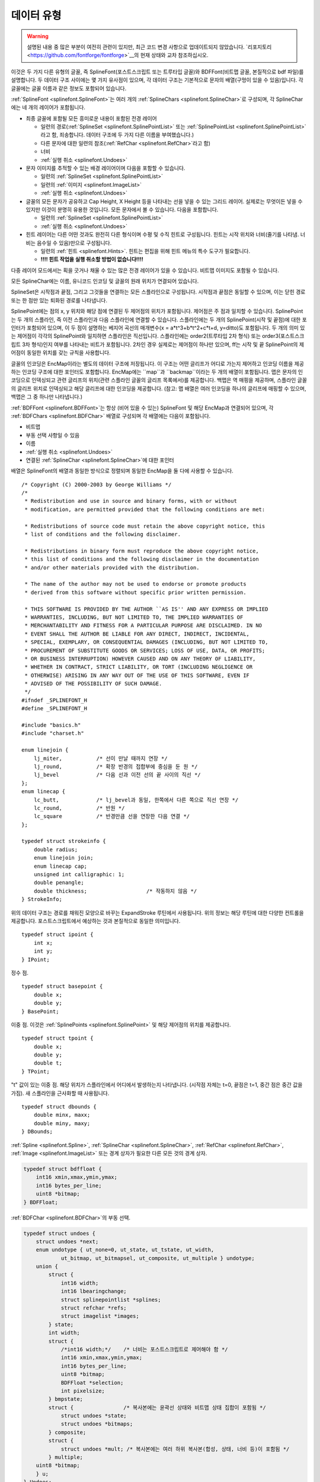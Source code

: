 데이터 유형
==========

.. highlight:: c

.. warning::
   설명된 내용 중 많은 부분이 여전히 관련이 있지만, 최근 코드 변경 사항으로 업데이트되지 않았습니다. `리포지토리 <https://github.com/fontforge/fontforge>`__의 현재 상태와 교차 참조하십시오.

이것은 두 가지 다른 유형의 글꼴, 즉 SplineFont(포스트스크립트 또는 트루타입 글꼴)와 BDFFont(비트맵 글꼴, 본질적으로 bdf 파일)를 설명합니다. 두 데이터 구조 사이에는 몇 가지 유사점이 있으며, 각 데이터 구조는 기본적으로 문자의 배열(구멍이 있을 수 있음)입니다. 각 글꼴에는 글꼴 이름과 같은 정보도 포함되어 있습니다.

:ref:`SplineFont <splinefont.SplineFont>`는 여러 개의 :ref:`SplineChars <splinefont.SplineChar>`로 구성되며, 각 SplineChar에는 네 개의 레이어가 포함됩니다.

* 최종 글꼴에 포함될 모든 흥미로운 내용이 포함된 전경 레이어

  * 일련의 경로(:ref:`SplineSet <splinefont.SplinePointList>` 또는 :ref:`SplinePointList <splinefont.SplinePointList>`라고 함, 죄송합니다. 데이터 구조에 두 가지 다른 이름을 부여했습니다.)
  * 다른 문자에 대한 일련의 참조(:ref:`RefChar <splinefont.RefChar>`라고 함)
  * 너비
  * :ref:`실행 취소 <splinefont.Undoes>`
* 문자 이미지를 추적할 수 있는 배경 레이어이며 다음을 포함할 수 있습니다.

  * 일련의 :ref:`SplineSet <splinefont.SplinePointList>`
  * 일련의 :ref:`이미지 <splinefont.ImageList>`
  * :ref:`실행 취소 <splinefont.Undoes>`
* 글꼴의 모든 문자가 공유하고 Cap Height, X Height 등을 나타내는 선을 넣을 수 있는 그리드 레이어. 실제로는 무엇이든 넣을 수 있지만 이것이 분명히 유용한 것입니다. 모든 문자에서 볼 수 있습니다. 다음을 포함합니다.

  * 일련의 :ref:`SplineSet <splinefont.SplinePointList>`
  * :ref:`실행 취소 <splinefont.Undoes>`
* 힌트 레이어는 다른 어떤 것과도 완전히 다른 형식이며 수평 및 수직 힌트로 구성됩니다. 힌트는 시작 위치와 너비(줄기를 나타냄. 너비는 음수일 수 있음)만으로 구성됩니다.

  * 일련의 :ref:`힌트 <splinefont.Hints>`. 힌트는 편집을 위해 힌트 메뉴의 특수 도구가 필요합니다.
  * **!!!! 힌트 작업을 실행 취소할 방법이 없습니다!!!!**

다중 레이어 모드에서는 획을 긋거나 채울 수 있는 많은 전경 레이어가 있을 수 있습니다. 비트맵 이미지도 포함될 수 있습니다.

모든 SplineChar에는 이름, 유니코드 인코딩 및 글꼴의 원래 위치가 연결되어 있습니다.

SplineSet은 시작점과 끝점, 그리고 그것들을 연결하는 모든 스플라인으로 구성됩니다. 시작점과 끝점은 동일할 수 있으며, 이는 닫힌 경로 또는 한 점만 있는 퇴화된 경로를 나타냅니다.

SplinePoint에는 점의 x, y 위치와 해당 점에 연결된 두 제어점의 위치가 포함됩니다. 제어점은 주 점과 일치할 수 있습니다. SplinePoint는 두 개의 스플라인, 즉 이전 스플라인과 다음 스플라인에 연결할 수 있습니다. 스플라인에는 두 개의 SplinePoint(시작 및 끝점)에 대한 포인터가 포함되어 있으며, 이 두 점이 설명하는 베지어 곡선의 매개변수(x = a*t^3+b*t^2+c*t+d, y=ditto)도 포함됩니다. 두 개의 의미 있는 제어점이 각각의 SplinePoint와 일치하면 스플라인은 직선입니다. 스플라인에는 order2(트루타입 2차 형식) 또는 order3(포스트스크립트 3차 형식)인지 여부를 나타내는 비트가 포함됩니다. 2차인 경우 실제로는 제어점이 하나만 있으며, ff는 시작 및 끝 SplinePoint의 제어점이 동일한 위치를 갖는 규칙을 사용합니다.

글꼴의 인코딩은 EncMap이라는 별도의 데이터 구조에 저장됩니다. 이 구조는 어떤 글리프가 어디로 가는지 제어하고 인코딩 이름을 제공하는 인코딩 구조에 대한 포인터도 포함합니다. EncMap에는 ``map``과 ``backmap``이라는 두 개의 배열이 포함됩니다. 맵은 문자의 인코딩으로 인덱싱되고 관련 글리프의 위치(관련 스플라인 글꼴의 글리프 목록에서)를 제공합니다. 백맵은 역 매핑을 제공하며, 스플라인 글꼴의 글리프 위치로 인덱싱되고 해당 글리프에 대한 인코딩을 제공합니다. (참고: 맵 배열은 여러 인코딩을 하나의 글리프에 매핑할 수 있으며, 백맵은 그 중 하나만 나타냅니다.)

:ref:`BDFFont <splinefont.BDFFont>`는 항상 (비어 있을 수 있는) SplineFont 및 해당 EncMap과 연결되어 있으며, 각 :ref:`BDFChars <splinefont.BDFChar>` 배열로 구성되며 각 배열에는 다음이 포함됩니다.

* 비트맵
* 부동 선택 사항일 수 있음
* 이름
* :ref:`실행 취소 <splinefont.Undoes>`
* 연결된 :ref:`SplineChar <splinefont.SplineChar>`에 대한 포인터

배열은 SplineFont의 배열과 동일한 방식으로 정렬되며 동일한 EncMap을 둘 다에 사용할 수 있습니다.

::

   /* Copyright (C) 2000-2003 by George Williams */
   /*
    * Redistribution and use in source and binary forms, with or without
    * modification, are permitted provided that the following conditions are met:

    * Redistributions of source code must retain the above copyright notice, this
    * list of conditions and the following disclaimer.

    * Redistributions in binary form must reproduce the above copyright notice,
    * this list of conditions and the following disclaimer in the documentation
    * and/or other materials provided with the distribution.

    * The name of the author may not be used to endorse or promote products
    * derived from this software without specific prior written permission.

    * THIS SOFTWARE IS PROVIDED BY THE AUTHOR ``AS IS'' AND ANY EXPRESS OR IMPLIED
    * WARRANTIES, INCLUDING, BUT NOT LIMITED TO, THE IMPLIED WARRANTIES OF
    * MERCHANTABILITY AND FITNESS FOR A PARTICULAR PURPOSE ARE DISCLAIMED. IN NO
    * EVENT SHALL THE AUTHOR BE LIABLE FOR ANY DIRECT, INDIRECT, INCIDENTAL,
    * SPECIAL, EXEMPLARY, OR CONSEQUENTIAL DAMAGES (INCLUDING, BUT NOT LIMITED TO,
    * PROCUREMENT OF SUBSTITUTE GOODS OR SERVICES; LOSS OF USE, DATA, OR PROFITS;
    * OR BUSINESS INTERRUPTION) HOWEVER CAUSED AND ON ANY THEORY OF LIABILITY,
    * WHETHER IN CONTRACT, STRICT LIABILITY, OR TORT (INCLUDING NEGLIGENCE OR
    * OTHERWISE) ARISING IN ANY WAY OUT OF THE USE OF THIS SOFTWARE, EVEN IF
    * ADVISED OF THE POSSIBILITY OF SUCH DAMAGE.
    */
   #ifndef _SPLINEFONT_H
   #define _SPLINEFONT_H

   #include "basics.h"
   #include "charset.h"

   enum linejoin {
       lj_miter,           /* 선이 만날 때까지 연장 */
       lj_round,           /* 확장 반경의 접합부에 중심을 둔 원 */
       lj_bevel            /* 다음 선과 이전 선의 끝 사이의 직선 */
   };
   enum linecap {
       lc_butt,            /* lj_bevel과 동일, 한쪽에서 다른 쪽으로 직선 연장 */
       lc_round,           /* 반원 */
       lc_square           /* 반경만큼 선을 연장한 다음 연결 */
   };

   typedef struct strokeinfo {
       double radius;
       enum linejoin join;
       enum linecap cap;
       unsigned int calligraphic: 1;
       double penangle;
       double thickness;                   /* 작동하지 않음 */
   } StrokeInfo;

위의 데이터 구조는 경로를 채워진 모양으로 바꾸는 ExpandStroke 루틴에서 사용됩니다. 위의 정보는 해당 루틴에 대한 다양한 컨트롤을 제공합니다. 포스트스크립트에서 예상하는 것과 본질적으로 동일한 의미입니다.

::

   typedef struct ipoint {
       int x;
       int y;
   } IPoint;

정수 점.

::

   typedef struct basepoint {
       double x;
       double y;
   } BasePoint;

이중 점. 이것은 :ref:`SplinePoints <splinefont.SplinePoint>` 및 해당 제어점의 위치를 제공합니다.

::

   typedef struct tpoint {
       double x;
       double y;
       double t;
   } TPoint;

"t" 값이 있는 이중 점. 해당 위치가 스플라인에서 어디에서 발생하는지 나타냅니다. (시작점 자체는 t=0, 끝점은 t=1, 중간 점은 중간 값을 가짐). 새 스플라인을 근사화할 때 사용됩니다.

::

   typedef struct dbounds {
       double minx, maxx;
       double miny, maxy;
   } DBounds;

:ref:`Spline <splinefont.Spline>`, :ref:`SplineChar <splinefont.SplineChar>`, :ref:`RefChar <splinefont.RefChar>`, :ref:`Image <splinefont.ImageList>` 또는 경계 상자가 필요한 다른 모든 것의 경계 상자.

.. code-block:: default
   :name: splinefont.BDFFloat

   typedef struct bdffloat {
       int16 xmin,xmax,ymin,ymax;
       int16 bytes_per_line;
       uint8 *bitmap;
   } BDFFloat;

:ref:`BDFChar <splinefont.BDFChar>`의 부동 선택.

.. code-block:: default
   :name: splinefont.Undoes

   typedef struct undoes {
       struct undoes *next;
       enum undotype { ut_none=0, ut_state, ut_tstate, ut_width,
               ut_bitmap, ut_bitmapsel, ut_composite, ut_multiple } undotype;
       union {
           struct {
               int16 width;
               int16 lbearingchange;
               struct splinepointlist *splines;
               struct refchar *refs;
               struct imagelist *images;
           } state;
           int width;
           struct {
               /*int16 width;*/    /* 너비는 포스트스크립트로 제어해야 함 */
               int16 xmin,xmax,ymin,ymax;
               int16 bytes_per_line;
               uint8 *bitmap;
               BDFFloat *selection;
               int pixelsize;
           } bmpstate;
           struct {                /* 복사본에는 윤곽선 상태와 비트맵 상태 집합이 포함됨 */
               struct undoes *state;
               struct undoes *bitmaps;
           } composite;
           struct {
               struct undoes *mult; /* 복사본에는 여러 하위 복사본(합성, 상태, 너비 등)이 포함됨 */
           } multiple;
       uint8 *bitmap;
       } u;
   } Undoes;

실행 취소 데이터 구조. :ref:`SplineChar <splinefont.SplineChar>` 및 :ref:`BDFChar <splinefont.BDFChar>` 모두에서 사용됩니다. 로컬 클립보드를 포함하는 데도 사용됩니다. 모든 문자 레이어에는 여러 작업을 되돌릴 수 있는 여러 개의 실행 취소(최대 약 10개 정도, 구성 가능)가 있으며, 다음 필드에 함께 연결되어 있습니다(다시 실행도 물론 비슷하게 처리됨).

실행 취소는 여러 유형이 있으며, ut_none은 클립보드가 비어 있을 때만 사용됩니다.

ut_state는 SplineChars에서 사용되며 문자의 한 레이어의 현재 상태 덤프를 포함합니다. 분명히 여기서 많은 것을 최적화할 수 있지만 이것은 쉽습니다. ut_tstate는 ut_state와 동일한 데이터 구조를 가지며 변환 중에 사용되며 디스플레이에 원본과 현재 변환된 것을 모두 그리도록 지시하는 플래그일 뿐입니다(수행한 작업을 볼 수 있도록).

ut_state는 SplineChar 또는 SplineChar의 일부를 복사할 때 클립보드에서도 사용됩니다.

ut_width는 너비(그리고 다른 것은 아님)가 변경될 때 SplineChars에서 사용됩니다.

ut_bitmap은 BDFChars에서 사용되며 비트맵의 현재 상태 덤프입니다. 다시 말하지만 여기에는 최적화의 여지가 있지만 이것은 쉽습니다.

ut_bitmapsel은 BDFChar를 복사할 때 사용됩니다. 선택 항목이 있는 경우(그리고 그것만) bmpstate 구조의 선택 필드에 복사됩니다. 선택 항목이 없으면 전체 비트맵이 :ref:`부동 선택 <splinefont.BDFFloat>`으로 변환되어 선택 필드에 복사됩니다.

ut_composite은 FontView에서 문자의 스플라인과 비트맵을 모두 복사할 때 사용됩니다.

ut_mult는 FontView에서 둘 이상의 문자를 복사할 때 사용됩니다.

.. code-block:: default
   :name: splinefont.BDFChar

   typedef struct bdfchar {
       struct splinechar *sc;
       int16 xmin,xmax,ymin,ymax;
       int16 width;
       int16 bytes_per_line;
       uint8 *bitmap;
       int orig_pos;
       struct bitmapview *views;
       Undoes *undoes;
       Undoes *redoes;
       unsigned int changed: 1;
       unsigned int byte_data: 1;          /* 앤티앨리어싱된 문자의 경우 항목은 흑백 비트가 아닌 회색조 바이트임 */
       BDFFloat *selection;
   } BDFChar;

기본 비트맵 문자 구조. 비트맵을 만드는 데 사용된 SplineChar에 대한 링크가 있습니다. 그런 다음 비트맵의 경계 상자, 문자의 너비(물론 픽셀 단위), 비트맵 배열의 행당 바이트 수, 비트맵을 포함하는 배열에 대한 포인터. 비트맵은 바이트에 8비트가 압축되어 저장되며, 상위 비트가 가장 왼쪽에 있습니다. 모든 행은 새 바이트 경계에서 시작합니다. 각 행에는 (xmax-xmin+1)개의 비트가 있고 각 행에는 (xmax-xmin+8)/8개의 바이트가 있습니다. (ymax-ymin+1)개의 행이 있습니다. 비트 값이 1이면 비트가 그려져야 하고 0이면 투명함을 의미합니다. 그런 다음 현재 글꼴의 인코딩. 이 비트맵을 보는 모든 BitmapView 구조의 연결 목록(따라서 이 비트맵에 대한 모든 변경은 모든 보기에서 다시 그려야 함). 실행 취소 및 다시 실행 세트. 마지막으로 디스크에 저장된 이후 변경되었는지 여부를 나타내는 플래그.

지금까지 비트맵에 대해 이야기했습니다. 바이트맵을 가질 수도 있습니다. 데이터 구조는 각 픽셀이 비트가 아닌 바이트로 표시된다는 점을 제외하고는 정확히 동일합니다. BDFFont에는 이에 대한 clut가 있습니다(모든 문자에 대해 동일함). 하지만 기본적으로 0=>투명, (2^n-1)=>완전히 그려짐, 다른 값은 그 사이의 회색 음영입니다. 1, 2, 4 및 8비트/픽셀의 깊이를 처리할 수 있습니다.

BDFChar의 마지막 것은 (/선택 사항) 부동 선택입니다. 사용자가 선택을 했거나 붙여넣기를 했거나 하는 경우에만 존재합니다.

.. code-block:: default
   :name: splinefont.BDFFont

   typedef struct bdffont {
       struct splinefont *sf;
       int glyphcnt;
       BDFChar **glyphs;            /* charcnt 항목의 배열 */
       int pixelsize;
       int ascent, descent;
       struct bdffont *next;
       struct clut *clut;          /* 앤티앨리어싱된 글꼴에만 해당 */
   } BDFFont;

기본 비트맵 글꼴. 연결된 :ref:`SplineFont <splinefont.SplineFont>`에 대한 참조를 포함합니다. 그런 다음 크기 및 BDFChars 배열(해당 인코딩에 대해 정의된 문자가 없는 경우 배열에 NULL 항목이 있을 수 있음). 그런 다음 글꼴을 다시 인코딩하는 동안 한 루틴 세트에서 사용되는 임시 배열. em-사각형의 픽셀 크기. 어센트 및 디센트(픽셀 단위), 이들은 em-사각형에 합산되어야 합니다. SplineFont의 문자 집합과 일치하는 문자 집합. 이 SplineFont와 관련된 다음 비트맵 글꼴에 대한 포인터.

바이트 글꼴을 다루는 경우 clut도 있습니다. 여기에는 배열의 항목 수와 배열 자체가 포함됩니다. 현재 여기의 항목 수는 항상 16개이지만 변경될 수 있습니다.

.. code-block:: default
   :name: splinefont.SplinePoint

   enum pointtype { pt_curve, pt_corner, pt_tangent };
   typedef struct splinepoint {
       BasePoint me;
       BasePoint nextcp;          /* 제어점 */
       BasePoint prevcp;          /* 제어점 */
       unsigned int nonextcp:1;
       unsigned int noprevcp:1;
       unsigned int nextcpdef:1;
       unsigned int prevcpdef:1;
       unsigned int selected:1;    /* UI용 */
       unsigned int pointtype:2;
       unsigned int isintersection: 1;
       uint16 flex;                /* 이것은 플렉스 세리프이며 icky 플렉스 출력을 거쳐야 함 */
       struct spline *next;
       struct spline *prev;
   } SplinePoint;

SplinePoint는 "me"로 지정된 위치에 있습니다. 다음 :ref:`Spline <splinefont.Spline>`과 관련된 제어점은 nextcp에 위치하고, 이전 Spline과 관련된 제어점은 prevcp에 있습니다. 그런 다음 테스트를 단순화하는 몇 가지 플래그가 있습니다. nextcp가 퇴화된 경우(즉, me와 같은 위치에 있는 경우) nonextcp가 설정되고, prevcp도 마찬가지입니다. 사용자가 제어점을 건드리지 않은 경우 기본값을 가지며, 사용자가 점을 이동하면 fontforge가 제어점을 적절하게 업데이트합니다. 기본값이 아닌 경우 fontforge는 오프셋만 적용합니다.

점이 선택되면 해당 비트가 설정됩니다.

모든 점은 곡선 점, 모서리 점 및 접선 점으로 분류됩니다.

isintersection 비트는 SplineOverlap 루틴 내부에서 사용됩니다. flex 값은 플렉스 힌트용입니다. type1 글꼴에서 읽어온 다음 무시됩니다. 언젠가 사용할 수도 있습니다.

마지막으로 이 점에 연결되는 두 개의 Spline에 대한 포인터가 있습니다.

::

   typedef struct linelist {
       IPoint here;
       struct linelist *next;
   } LineList;

   typedef struct linearapprox {
       double scale;
       unsigned int oneline: 1;
       unsigned int onepoint: 1;
       struct linelist *lines;
       struct linearapprox *next;
   } LinearApprox;

이것들은 그릴 때 :ref:`Spline <splinefont.Spline>`을 근사화하는 데 사용되는 선입니다. 매번 다시 생성할 필요가 없도록 캐시됩니다. 모든 배율에 대해 다른 선 세트가 있습니다(볼 수 있는 세부 사항의 양이 다르기 때문). Spline이 변경되면 해제되고 다시 생성됩니다.

.. code-block:: default
   :name: splinefont.Spline

   typedef struct spline1d {
       double a, b, c, d;
   } Spline1D;

   typedef struct spline {
       unsigned int islinear: 1;
       unsigned int isticked: 1;
       unsigned int isneeded: 1;
       unsigned int isunneeded: 1;
       unsigned int ishorvert: 1;
       unsigned int order2: 1;
       SplinePoint *from, *to;
       Spline1D splines[2];                /* splines[0]는 x 스플라인, splines[1]는 y */
       struct linearapprox *approx;
       /* 가능한 최적화:
           경계 상자 미리 계산
           변곡점 미리 계산
       */
   } Spline;

스플라인은 ``from`` :ref:`SplinePoint <splinefont.SplinePoint>`에서 ``to`` SplinePoint까지 실행됩니다. 스플라인의 두 제어점이 모두 퇴화된 경우 스플라인은 선형입니다(실제로 선형 스플라인으로 이어지는 다른 경우가 있으며, 때로는 이러한 경우가 감지되어 정규 사례로 변환되지만 다른 경우에는 그렇지 않음). 나머지 비트는 다양한 함수에서 스플라인을 처리할 때 사용됩니다. 대부분은 SplineOverlap 루틴에서 사용되지만 일부는 다른 곳에서도 사용됩니다.

Spline1D 구조는 각각 x 및 y 좌표에 대한 방정식을 제공합니다(splines[0]는 x용, splines[1]는 y용).

.. code-block:: default
   :name: splinefont.SplinePointList

   typedef struct splinepointlist {
       SplinePoint *first, *last;
       struct splinepointlist *next;
   } SplinePointList, SplineSet;

SplinePointList(또는 SplineSet)는 :ref:`Spline <splinefont.Spline>` 및 :ref:`SplinePoint <splinefont.SplinePoint>`의 모음입니다. 모든 SplinePoint는 두 개의 Spline(next 및 prev)에 연결할 수 있습니다. 모든 Spline은 두 개의 SplinePoint(from 및 to)에 연결됩니다. SplinePointList는 연결된 경로입니다. 세 가지 경우가 있습니다.

* ``first != last``는 열린 경로가 있음을 의미합니다. 여기서 first->prev==NULL이고 last->next==NULL입니다.
* ``first == last`` 및 :menuselection:`first --> prev==NULL`은 한 점만 있는 퇴화된 경로가 있음을 의미하며, last->next==NULL도 마찬가지입니다.
* ``first == last`` 및 :menuselection:`first --> prev!=NULL`은 닫힌 경로가 있음을 의미합니다. 이것이 가장 일반적인 경우여야 합니다.

일반적으로 일련의 경로는 문자를 구성하며 다음 필드에 함께 연결됩니다.

.. code-block:: default
   :name: splinefont.RefChar

   typedef struct refchar {
       int16 adobe_enc, orig_pos
       int unicode_enc;            /* 붙여넣기에서 사용 */
       double transform[6];        /* 변환 행렬 (3x3 행렬의 첫 두 행, 누락된 행은 0,0,1) */
       SplinePointList *splines;
       struct refchar *next;
       unsigned int checked: 1;
       unsigned int selected: 1;
       DBounds bb;
       struct splinechar *sc;
   } RefChar;

:ref:`SplineChar <splinefont.SplineChar>`에는 다른 문자에 대한 참조가 포함될 수 있습니다. 예를 들어 "Agrave"에는 "A"와 "grave"에 대한 참조가 포함될 수 있습니다. 세 가지 다른 인코딩 값이 있으며, 그 중 orig_pos는 항상 최신 상태가 아닙니다. Adobe_enc는 type1 글꼴에서 seac 명령에서 사용되는 Adobe 표준 인코딩의 위치를 제공합니다. 이것이 -1이면 문자가 adobe 인코딩에 없으므로 Type1 글꼴에 참조를 넣을 수 없습니다(truetype에는 이 제한이 없으며 다른 제한이 있음). 변환 행렬은 표준 포스트스크립트 변환 행렬입니다(2열 3행. 첫 두 행은 표준 회전/크기 조정/뒤집기/기울이기/... 변환을 제공하고 마지막 행은 변환을 제공함). (포스트스크립트와 트루타입 모두 허용되는 변환 종류에 제한이 있음). 스플라인 필드는 참조된 문자를 그리는 빠른 방법을 제공하며, 참조된 문자의 모든 스플라인에 변환 행렬을 적용한 결과입니다. 여러 참조된 문자가 있을 수 있으며 다음 필드에 함께 연결됩니다. 확인된 필드는 루프가 없는지 확인하는 데 사용됩니다(즉, 자신을 참조하는 문자). 선택된 필드는 참조가 선택되었음을 나타냅니다. bb 필드는 변환된 경계 상자를 제공합니다. 그리고 sc 필드는 우리가 참조하는 SplineChar를 가리킵니다.

.. code-block:: default
   :name: splinefont.KernPair

   typedef struct kernpair {
       struct splinechar *sc;
       int off;
       struct kernpair *next;
   } KernPair;

문자가 다른 문자와 커닝되어야 하는 경우 이 구조가 해당 정보를 제공합니다. 모든 SplineChar에는 KernPair의 연결 목록이 첨부되어 있습니다. 해당 목록에서 sc 필드는 쌍의 다른 문자를 나타내고 off는 둘 사이의 오프셋(또는 각각의 왼쪽 및 오른쪽 베어링이 그렇게 해야 한다고 믿게 만드는 것과의 차이)을 정의합니다. Next는 다음 kernpair를 가리킵니다.

.. code-block:: default
   :name: splinefont.Hints

   typedef struct hints {
       double base, width;
       double b1, b2, e1, e2;
       double ab, ae;
       unsigned int adjustb: 1;
       unsigned int adjuste: 1;
       struct hints *next;
   } Hints;

여기서 중요한 필드는 base, width 및 next뿐입니다. 다른 필드는 SplineFill 루틴에서 임시로 사용됩니다. Base는 줄기가 시작되는 위치(x 또는 y 공간)를 제공하고 width는 길이입니다. Width는 음수일 수 있습니다(이 경우 base는 줄기가 끝나는 위치임). Next는 문자의 다음 힌트를 가리킵니다.

.. code-block:: default
   :name: splinefont.ImageList

   typedef struct imagelist {
       struct gimage *image;
       double xoff, yoff;          /* 이미지 왼쪽 상단 모서리의 문자 공간 위치 */
       double xscale, yscale;      /* 이미지의 한 픽셀을 문자 공간의 한 단위로 변환하는 배율 */
       DBounds bb;
       struct imagelist *next;
       unsigned int selected: 1;
   } ImageList;

SplineChars는 배경에 이미지를 가질 수 있습니다(또는 다중 레이어 문자의 경우 전경). 이 구조에는 표시할 이미지에 대한 포인터, 위치 지정 방법 및 크기 조정 방법(이미지에 대한 다른 변환은 지원하지 않음)이 포함됩니다. 경계 상자는 변환이 적용된 후입니다. 다음 필드는 다음 이미지를 가리키고 선택됨은 이 이미지가 선택되었는지 여부를 나타냅니다.

.. code-block:: default
   :name: splinefont.SplineChar

   typedef struct splinechar {
       char *name;
       int enc, unicodeenc;
       int width;
       int16 lsidebearing;         /* type1 글꼴을 읽을 때만 사용 */
       int16 ttf_glyph;            /* ttf 글꼴을 쓸 때만 사용 */
       SplinePointList *splines;
       Hints *hstem;          /* hstem 힌트는 수직 오프셋이 있지만 수평으로 실행됨 */
       Hints *vstem;          /* vstem 힌트는 수평 오프셋이 있지만 수직으로 실행됨 */
       RefChar *refs;
       struct charview *views;   /* 우리를 보는 모든 CharView */
       struct splinefont *parent;
       unsigned int changed: 1;
       unsigned int changedsincelasthhinted: 1;
       unsigned int changedsincelastvhinted: 1;
       unsigned int manualhints: 1;
       unsigned int ticked: 1;     /* 참조 문자 처리용 */
       unsigned int changed_since_autosave: 1;
       unsigned int widthset: 1;   /* emspace 문자가 사라지지 않도록 필요 */
       struct splinecharlist { struct splinechar *sc; struct splinecharlist *next;} *dependents;
               /* 종속 목록은 현재 문자를 직접 참조하는 모든 문자 목록임 */
       SplinePointList *backgroundsplines;
       ImageList *backimages;
       Undoes *undoes[2];
       Undoes *redoes[2];
       KernPair *kerns;
       uint8 *origtype1;           /* 원래 type1(인코딩되지 않은) 문자열 */
       int origlen;                /*  길이. 사용자가 문자를 변경하면 해제됨 */
                                   /*  그때까지는 우리가 이해하지 못하는 힌트 대체와 같은 것을 보존함 */
   } SplineChar;

모든 문자에는 이름이 있습니다(때로는 ".notdef"이지만 있습니다). 현재 글꼴의 위치(인코딩), 유니코드 코드 포인트(유니코드가 아닌 경우 -1일 수 있음). 모든 문자에는 너비가 있습니다. 다음 두 필드는 적절한 형식으로 글꼴을 로드하거나 저장할 때만 의미가 있습니다. lbearing은 seac 명령을 처리하는 데 필요하며 ttf_glyph는 ttf 글꼴을 작성할 때 거의 모든 것에 필요합니다. 스플라인 필드는 모든 전경 경로(:ref:`SplinePointLists <splinefont.SplinePointList>`)를 제공합니다. 수평 및 수직 줄기에 대한 힌트. 여기에 참조된 다른 문자 집합, 다시 전경에만 있습니다. 그런 다음 이 SplineChar를 표시하는 모든 CharView의 연결 목록(이 사람이 변경되면 모두 변경 사항을 반영하도록 업데이트해야 함). 우리를 포함하는 :ref:`SplineFont <splinefont.SplineFont>`에 대한 포인터. 비트 집합: 변경됨은 마지막 디스크 저장 이후 문자가 변경되었음을 의미하고, changedsincelasthhinted는 수평 줄기에 대해 자동 힌트를 실행해야 함을 의미하고, changedsincelastvhinted는 수직 줄기에 대해 실행해야 함을 의미합니다. 수동 힌트는 사용자가 힌트 제공을 제어했음을 의미하며, 명시적으로 요청한 경우에만 자동 힌트를 실행해야 합니다. Ticked는 일반적으로 참조된 문자의 무한 루프를 피하기 위한 임시 필드입니다. changed_since_autosave는 다음에 자동 저장 데이터베이스를 업데이트할 때 이 문자를 작성해야 함을 나타냅니다. Widthset은 사용자가 너비를 변경했음을 의미합니다. 이 비트가 없으면 em 공백에 아무것도 없다고 생각할 수 있습니다(em 공백이 있는 대신).

SplineChar가 다른 문자에서 참조되는 경우 원본을 변경할 때 참조하는 모든 항목도 업데이트해야 합니다(A를 변경하면 Agrave도 다시 표시해야 함).

그런 다음 backgroundplines는 배경 레이어의 SplinePointLists를 나타내고 backimages는 배경 레이어의 이미지를 나타냅니다.

Undoes[0]에는 전경에 대한 실행 취소가 포함되고 undoes[1]에는 배경에 대한 실행 취소가 포함됩니다. 다시 실행도 마찬가지입니다.

마지막으로 kerns는 이 문자 뒤에 오는 특수 문자에 대한 커닝 데이터 목록을 제공합니다. 예를 들어 "VA" 조합에는 커닝이 필요할 수 있으며, "V"를 나타내는 SplineChar에는 "A"에 대한 데이터가 있는 :ref:`KernPair <splinefont.KernPair>`에 대한 포인터가 있습니다.

.. code-block:: default
   :name: splinefont.SplineFont

   typedef struct splinefont {
       char *fontname, *fullname, *familyname, *weight;
       char *copyright;
       char *filename;
       char *version;
       double italicangle, upos, uwidth;
       int ascent, descent;
       int glyphcnt;
       SplineChar **glyphs;
       unsigned int changed: 1;
       unsigned int changed_since_autosave: 1;
       unsigned int display_antialias: 1;
       unsigned int dotlesswarn: 1;                /* 사용자는 글꼴에 점 없는 i 문자가 없다고 경고 받음 */
       /*unsigned int wasbinary: 1;*/
       struct fontview *fv;
       enum charset encoding_name;
       SplinePointList *gridsplines;
       Undoes *gundoes, *gredoes;
       BDFFont *bitmaps;
       char *origname;             /* 글꼴 파일의 파일 이름 (즉, sfd가 아닌 경우) */
       char *autosavename;
       int display_size;
   } SplineFont;

처음 네 개의 이름은 저작권, 버전, 이탤릭 각도, 밑줄 위치, 밑줄 두께와 마찬가지로 PostScript에서 직접 가져온 것입니다. 어센트와 디센트는 함께 em-사각형을 만듭니다. 일반적으로 이것은 1000이지만 원하는 경우 변경할 수 있습니다.

Charcnt는 chars 배열의 크기를 나타냅니다. 배열에 구멍(즉, NULL 값)이 있을 수 있습니다.

Changed는 마지막으로 파일을 저장한 이후 일부 문자, 비트맵, 메트릭, 무언가가 변경되었음을 나타냅니다. changed_since_autosave는 자동 저장이 마지막으로 발생한 이후 무언가가 변경되었음을 의미합니다(따라서 다음에 자동 저장이 발생할 때 이 글꼴을 실제로 처리해야 함).

Display_antialias는 FontView에 비트맵 글꼴 대신 앤티앨리어싱 바이트맵 글꼴을 표시하고 있음을 의미합니다. 이것들은 더 좋아 보이지만 느립니다.

Dotlesswarn은 i 또는 j를 기반으로 악센트 부호를 만들려고 할 때 글꼴에 점 없는 버전의 해당 문자가 없다고 사용자에게 경고했음을 의미합니다(다시 경고할 필요가 없음). 작업은 점 있는 버전으로 진행되었습니다.

글꼴과 관련된 FontView는 하나뿐입니다(다른 데이터 구조는 여러 보기를 허용했지만 글꼴은 그렇지 않음).

글꼴에는 문자 집합과 인코딩이 있습니다.

Gridsplines는 문자의 배경 그리드로 표시되는 모든 스플라인에 대한 :ref:`SplinePointLists <splinefont.SplinePointList>`를 포함합니다. 그리고 gundoes와 gredoes는 그것들과 관련된 실행 취소/다시 실행입니다.

Bitmaps는 이 SplineFont에 대해 생성된 모든 비트맵을 포함합니다.

Origname은 이것을 얻기 위해 읽은 파일의 이름을 포함합니다. 위의 Filename은 이 글꼴과 관련된 .sfd 파일의 이름을 포함하지만 origname은 임의의 포스트스크립트 또는 트루타입 글꼴도 포함할 수 있습니다.

Autosavename은 현재 충돌 복구 내용을 디스크에 저장하는 데 사용되는 이름을 나타냅니다.

Display_size는 FontView에 글꼴을 얼마나 크게 표시할지를 나타냅니다.


함수 선언
---------------------

::

   struct fontdict;         /* 다음 네 개의 데이터 구조는 psfont.h에 있음 */
   struct chars;
   struct findsel;
   struct charprocs;
   enum charset;                   /* charset.h에 있음 */

   extern SplineFont *SplineFontFromPSFont(struct fontdict *fd);
   extern bool SFIsFixedWidth(SplineFont *sf);
   extern struct chars *SplineFont2Chrs(SplineFont *sf, int round);
   enum fontformat { ff_pfa, ff_pfb, ff_ptype3, ff_ptype0, ff_ttf, ff_none };
   extern int WritePSFont(char *fontname,SplineFont *sf,enum fontformat format);
   extern int WriteTTFFont(char *fontname,SplineFont *sf);
   int SFReencodeFont(SplineFont *sf,enum charset new_map);

   extern int DoubleNear(double a,double b);
   extern int DoubleNearish(double a,double b);

   extern void LineListFree(LineList *ll);
   extern void LinearApproxFree(LinearApprox *la);
   extern void SplineFree(Spline *spline);
   extern void SplinePointFree(SplinePoint *sp);
   extern void SplinePointListFree(SplinePointList *spl);
   extern void SplinePointListsFree(SplinePointList *head);
   extern void RefCharFree(RefChar *ref);
   extern void RefCharsFree(RefChar *ref);
   extern void UndoesFree(Undoes *undo);
   extern void HintsFree(Hints *h);
   extern Hints *HintsCopy(Hints *h);
   extern SplineChar *SplineCharCopy(SplineChar *sc);
   extern BDFChar *BDFCharCopy(BDFChar *bc);
   extern void ImageListsFree(ImageList *imgs);
   extern void SplineCharFree(SplineChar *sc);
   extern void SplineFontFree(SplineFont *sf);
   extern void SplineRefigure(Spline *spline);
   extern Spline *SplineMake(SplinePoint *from, SplinePoint *to);
   extern LinearApprox *SplineApproximate(Spline *spline, double scale);
   extern int SplinePointListIsClockwise(SplineSet *spl);
   extern void SplineSetFindBounds(SplinePointList *spl, DBounds *bounds);
   extern void SplineCharFindBounds(SplineChar *sc,DBounds *bounds);
   extern void SplineFontFindBounds(SplineFont *sf,DBounds *bounds);
   extern void SplinePointCategorize(SplinePoint *sp);
   extern void SCCategorizePoints(SplineChar *sc);
   extern SplinePointList *SplinePointListCopy(SplinePointList *base);
   extern SplinePointList *SplinePointListCopySelected(SplinePointList *base);
   extern SplinePointList *SplinePointListTransform(SplinePointList *base, double transform[6], int allpoints );
   extern SplinePointList *SplinePointListShift(SplinePointList *base, double xoff, int allpoints );
   extern SplinePointList *SplinePointListRemoveSelected(SplinePointList *base);
   extern void SplinePointListSet(SplinePointList *tobase, SplinePointList *frombase);
   extern void SplinePointListSelect(SplinePointList *spl,int sel);
   extern void SCRefToSplines(SplineChar *sc,RefChar *rf);
   extern void SCReinstanciateRefChar(SplineChar *sc,RefChar *rf);
   extern void SCReinstanciateRef(SplineChar *sc,SplineChar *rsc);
   extern void SCRemoveDependent(SplineChar *dependent,RefChar *rf);
   extern void SCRemoveDependents(SplineChar *dependent);
   extern RefChar *SCCanonicalRefs(SplineChar *sc, int isps);
   extern void BCCompressBitmap(BDFChar *bdfc);
   extern void BCRegularizeBitmap(BDFChar *bdfc);
   extern void BCPasteInto(BDFChar *bc,BDFChar *rbc,int ixoff,int iyoff, int invert);
   extern BDFChar *SplineCharRasterize(SplineChar *sc, int pixelsize);
   extern BDFFont *SplineFontRasterize(SplineFont *sf, int pixelsize);
   extern BDFChar *SplineCharAntiAlias(SplineChar *sc, int pixelsize,int linear_scale);
   extern BDFFont *SplineFontAntiAlias(SplineFont *sf, int pixelsize,int linear_scale);
   extern void BDFCharFree(BDFChar *bdfc);
   extern void BDFFontFree(BDFFont *bdf);
   extern void BDFFontDump(char *filename,BDFFont *font, char *encodingname);
   extern double SplineSolve(Spline1D *sp, double tmin, double tmax, double sought_y, double err);
   extern void SplineFindInflections(Spline1D *sp, double *_t1, double *_t2 );
   extern int NearSpline(struct findsel *fs, Spline *spline);
   extern double SplineNearPoint(Spline *spline, BasePoint *bp, double fudge);
   extern void SCMakeDependent(SplineChar *dependent,SplineChar *base);
   extern SplinePoint *SplineBisect(Spline *spline, double t);
   extern Spline *ApproximateSplineFromPoints(SplinePoint *from, SplinePoint *to,
           TPoint *mid, int cnt);
   extern int SplineIsLinear(Spline *spline);
   extern int SplineInSplineSet(Spline *spline, SplineSet *spl);
   extern void SplineCharMerge(SplineSet **head);
   extern void SplineCharSimplify(SplineSet *head);
   extern void SplineCharRemoveTiny(SplineSet *head);
   extern SplineFont *SplineFontNew(void);
   extern SplineFont *SplineFontBlank(int enc,int charcnt);
   extern SplineSet *SplineSetReverse(SplineSet *spl);
   extern SplineSet *SplineSetsExtractOpen(SplineSet **tbase);
   extern SplineSet *SplineSetsCorrect(SplineSet *base);
   extern void SPAverageCps(SplinePoint *sp);
   extern void SplineCharDefaultPrevCP(SplinePoint *base, SplinePoint *prev);
   extern void SplineCharDefaultNextCP(SplinePoint *base, SplinePoint *next);
   extern void SplineCharTangentNextCP(SplinePoint *sp);
   extern void SplineCharTangentPrevCP(SplinePoint *sp);
   extern int PointListIsSelected(SplinePointList *spl);
   extern void SplineSetsUntick(SplineSet *spl);
   extern void SFOrderBitmapList(SplineFont *sf);

   extern SplineSet *SplineSetStroke(SplineSet *spl,StrokeInfo *si);
   extern SplineSet *SplineSetRemoveOverlap(SplineSet *base);

   extern void FindBlues( SplineFont *sf, double blues[14], double otherblues[10]);
   extern void FindHStems( SplineFont *sf, double snaps[12], double cnt[12]);
   extern void FindVStems( SplineFont *sf, double snaps[12], double cnt[12]);
   extern void SplineCharAutoHint( SplineChar *sc);
   extern void SplineFontAutoHint( SplineFont *sf);
   extern int AfmSplineFont(FILE *afm, SplineFont *sf,int type0);
   extern char *EncodingName(int map);

   extern int SFDWrite(char *filename,SplineFont *sf);
   extern int SFDWriteBak(SplineFont *sf);
   extern SplineFont *SFDRead(char *filename);
   extern SplineFont *SFReadTTF(char *filename);
   extern SplineFont *LoadSplineFont(char *filename);
   extern SplineFont *ReadSplineFont(char *filename);      /* 이것을 사용하지 말고 LoadSF를 사용하십시오. */

   extern SplineChar *SCBuildDummy(SplineChar *dummy,SplineFont *sf,int i);
   extern SplineChar *SFMakeChar(SplineFont *sf,int i);
   extern BDFChar *BDFMakeChar(BDFFont *bdf,int i);

   extern void SCUndoSetLBearingChange(SplineChar *sc,int lb);
   extern Undoes *SCPreserveState(SplineChar *sc);
   extern Undoes *SCPreserveWidth(SplineChar *sc);
   extern Undoes *BCPreserveState(BDFChar *bc);
   extern void BCDoRedo(BDFChar *bc,struct fontview *fv);
   extern void BCDoUndo(BDFChar *bc,struct fontview *fv);

   extern int SFIsCompositBuildable(SplineFont *sf,int unicodeenc);
   extern void SCBuildComposit(SplineFont *sf, SplineChar *sc, int copybmp,
           struct fontview *fv);

   extern void BDFFontDump(char *filename,BDFFont *font, char *encodingname);
   extern int getAdobeEnc(char *name);

   extern SplinePointList *SplinePointListInterpretPS(FILE *ps);
   extern void PSFontInterpretPS(FILE *ps,struct charprocs *cp);

   extern int SFFindChar(SplineFont *sf, int unienc, char *name );

   extern char *getFontForgeDir(char *buffer);
   extern void DoAutoSaves(void);
   extern int DoAutoRecovery(void);
   extern SplineFont *SFRecoverFile(char *autosavename);
   extern void SFAutoSave(SplineFont *sf);
   extern void SFClearAutoSave(SplineFont *sf);
   #endif

